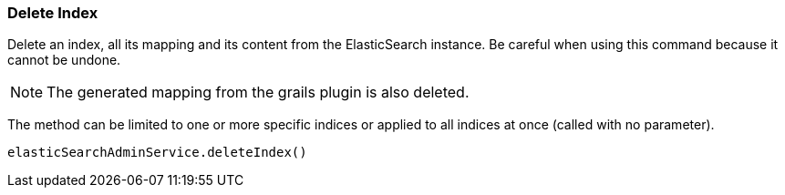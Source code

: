 [[deleteIndex]]
=== Delete Index

Delete an index, all its mapping and its content from the ElasticSearch instance. Be careful when using this command because it cannot be undone.

[NOTE]
====
The generated mapping from the grails plugin is also deleted.
====
	
The method can be limited to one or more specific indices or applied to all indices at once (called with no parameter).

[source, groovy]
----
elasticSearchAdminService.deleteIndex()

----
